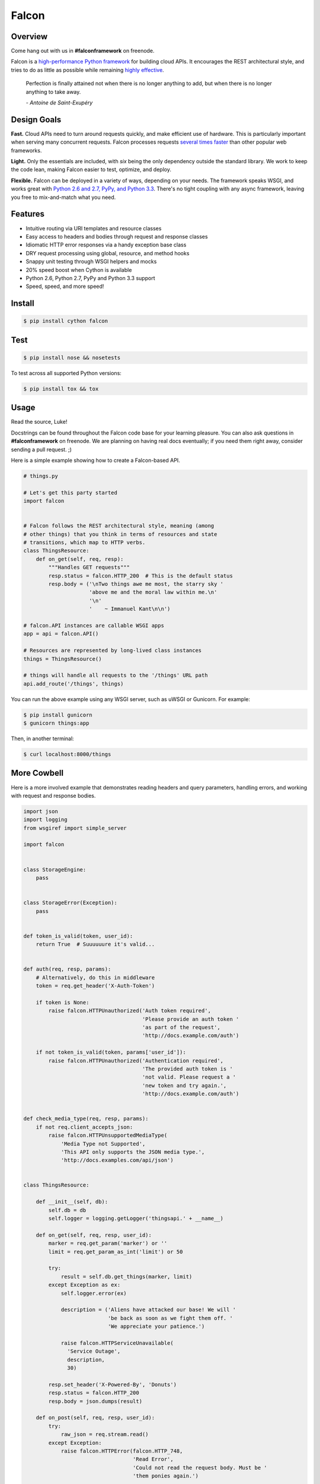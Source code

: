 Falcon
======

|Build Status| |Coverage Status|

Overview
~~~~~~~~

|Runner| Come hang out with us in **#falconframework** on freenode.

Falcon is a `high-performance Python
framework <http://falconframework.org/index.html>`__ for building cloud
APIs. It encourages the REST architectural style, and tries to do
as little as possible while remaining `highly effective
<http://falconframework.org/index.html#Benefits>`__.

    Perfection is finally attained not when there is no longer anything
    to add, but when there is no longer anything to take away.

    *- Antoine de Saint-Exupéry*

Design Goals
~~~~~~~~~~~~

**Fast.** Cloud APIs need to turn around requests quickly, and make
efficient use of hardware. This is particularly important when serving
many concurrent requests. Falcon processes requests `several times
faster <http://falconframework.org/#Metrics>`__ than other popular web
frameworks.

**Light.** Only the essentials are included, with *six* being the only
dependency outside the standard library. We work to keep the code lean,
making Falcon easier to test, optimize, and deploy.

**Flexible.** Falcon can be deployed in a variety of ways, depending on
your needs. The framework speaks WSGI, and works great with `Python 2.6
and 2.7, PyPy, and Python 3.3 <https://travis-ci.org/racker/falcon>`__.
There's no tight coupling with any async framework, leaving you free to
mix-and-match what you need.

Features
~~~~~~~~

-  Intuitive routing via URI templates and resource classes
-  Easy access to headers and bodies through request and response
   classes
-  Idiomatic HTTP error responses via a handy exception base class
-  DRY request processing using global, resource, and method hooks
-  Snappy unit testing through WSGI helpers and mocks
-  20% speed boost when Cython is available
-  Python 2.6, Python 2.7, PyPy and Python 3.3 support
-  Speed, speed, and more speed!

Install
~~~~~~~

.. code:: bash

    $ pip install cython falcon

Test
~~~~

.. code:: bash

    $ pip install nose && nosetests

To test across all supported Python versions:

.. code:: bash

    $ pip install tox && tox

Usage
~~~~~

Read the source, Luke!

Docstrings can be found throughout the Falcon code base for your
learning pleasure. You can also ask questions in **#falconframework** on
freenode. We are planning on having real docs eventually; if you need
them right away, consider sending a pull request. ;)

Here is a simple example showing how to create a Falcon-based API.

.. code:: python

    # things.py

    # Let's get this party started
    import falcon


    # Falcon follows the REST architectural style, meaning (among
    # other things) that you think in terms of resources and state
    # transitions, which map to HTTP verbs.
    class ThingsResource:
        def on_get(self, req, resp):
            """Handles GET requests"""
            resp.status = falcon.HTTP_200  # This is the default status
            resp.body = ('\nTwo things awe me most, the starry sky '
                         'above me and the moral law within me.\n'
                         '\n'
                         '    ~ Immanuel Kant\n\n')

    # falcon.API instances are callable WSGI apps
    app = api = falcon.API()

    # Resources are represented by long-lived class instances
    things = ThingsResource()

    # things will handle all requests to the '/things' URL path
    api.add_route('/things', things)

You can run the above example using any WSGI server, such as uWSGI or
Gunicorn. For example:

.. code:: bash

    $ pip install gunicorn
    $ gunicorn things:app

Then, in another terminal:

.. code:: bash

    $ curl localhost:8000/things

More Cowbell
~~~~~~~~~~~~

Here is a more involved example that demonstrates reading headers and query parameters, handling errors, and working with request and response bodies.

.. code:: python

    import json
    import logging
    from wsgiref import simple_server

    import falcon


    class StorageEngine:
        pass


    class StorageError(Exception):
        pass


    def token_is_valid(token, user_id):
        return True  # Suuuuuure it's valid...


    def auth(req, resp, params):
        # Alternatively, do this in middleware
        token = req.get_header('X-Auth-Token')

        if token is None:
            raise falcon.HTTPUnauthorized('Auth token required',
                                          'Please provide an auth token '
                                          'as part of the request',
                                          'http://docs.example.com/auth')

        if not token_is_valid(token, params['user_id']):
            raise falcon.HTTPUnauthorized('Authentication required',
                                          'The provided auth token is '
                                          'not valid. Please request a '
                                          'new token and try again.',
                                          'http://docs.example.com/auth')


    def check_media_type(req, resp, params):
        if not req.client_accepts_json:
            raise falcon.HTTPUnsupportedMediaType(
                'Media Type not Supported',
                'This API only supports the JSON media type.',
                'http://docs.examples.com/api/json')


    class ThingsResource:

        def __init__(self, db):
            self.db = db
            self.logger = logging.getLogger('thingsapi.' + __name__)

        def on_get(self, req, resp, user_id):
            marker = req.get_param('marker') or ''
            limit = req.get_param_as_int('limit') or 50

            try:
                result = self.db.get_things(marker, limit)
            except Exception as ex:
                self.logger.error(ex)

                description = ('Aliens have attacked our base! We will '
                               'be back as soon as we fight them off. '
                               'We appreciate your patience.')

                raise falcon.HTTPServiceUnavailable(
                  'Service Outage',
                  description,
                  30)

            resp.set_header('X-Powered-By', 'Donuts')
            resp.status = falcon.HTTP_200
            resp.body = json.dumps(result)

        def on_post(self, req, resp, user_id):
            try:
                raw_json = req.stream.read()
            except Exception:
                raise falcon.HTTPError(falcon.HTTP_748,
                                       'Read Error',
                                       'Could not read the request body. Must be '
                                       'them ponies again.')

            try:
                thing = json.loads(raw_json, 'utf-8')
            except ValueError:
                raise falcon.HTTPError(falcon.HTTP_753,
                                       'Malformed JSON',
                                       'Could not decode the request body. The '
                                       'JSON was incorrect.')

            try:
                proper_thing = self.db.add_thing(thing)

            except StorageError:
                raise falcon.HTTPError(falcon.HTTP_725,
                                       'Database Error',
                                       "Sorry, couldn't write your thing to the "
                                       'database. It worked on my machine.')

            resp.status = falcon.HTTP_201
            resp.location = '/%s/things/%s' % (user_id, proper_thing.id)

    wsgi_app = api = falcon.API(before=[auth, check_media_type])

    db = StorageEngine()
    things = ThingsResource(db)
    api.add_route('/{user_id}/things', things)

    app = application = api

    # Useful for debugging problems in your API; works with pdb.set_trace()
    if __name__ == '__main__':
      httpd = simple_server.make_server('127.0.0.1', 8000, app)
      httpd.serve_forever()


Contributing
~~~~~~~~~~~~

Kurt Griffiths (kgriffs) is the creator and current maintainer of the
Falcon framework. Pull requests are always welcome.

Before submitting a pull request, please ensure you have added/updated
the appropriate tests (and that all existing tests still pass with your
changes), and that your coding style follows PEP 8 and doesn't cause
pyflakes to complain.

Commit messages should be formatted using `AngularJS
conventions <http://goo.gl/QpbS7>`__ (one-liners are OK for now but body
and footer may be required as the project matures).

Comments follow `Google's style
guide <http://google-styleguide.googlecode.com/svn/trunk/pyguide.html#Comments>`__.

Legal
~~~~~

Copyright 2013 by Rackspace Hosting, Inc.

Falcon image courtesy of `John
O'Neill <https://commons.wikimedia.org/wiki/File:Brown-Falcon,-Vic,-3.1.2008.jpg>`__.

Licensed under the Apache License, Version 2.0 (the "License"); you
may not use this file except in compliance with the License. You may
obtain a copy of the License at::

    http://www.apache.org/licenses/LICENSE-2.0

Unless required by applicable law or agreed to in writing, software
distributed under the License is distributed on an "AS IS" BASIS,
WITHOUT WARRANTIES OR CONDITIONS OF ANY KIND, either express or
implied. See the License for the specific language governing
permissions and limitations under the License.

.. |Runner| image:: https://a248.e.akamai.net/assets.github.com/images/icons/emoji/runner.png
    :width: 20
    :height: 20
.. |Build Status| image:: https://travis-ci.org/racker/falcon.png
   :target: https://travis-ci.org/racker/falcon
.. |Coverage Status| image:: https://coveralls.io/repos/racker/falcon/badge.png?branch=master
   :target: https://coveralls.io/r/racker/falcon